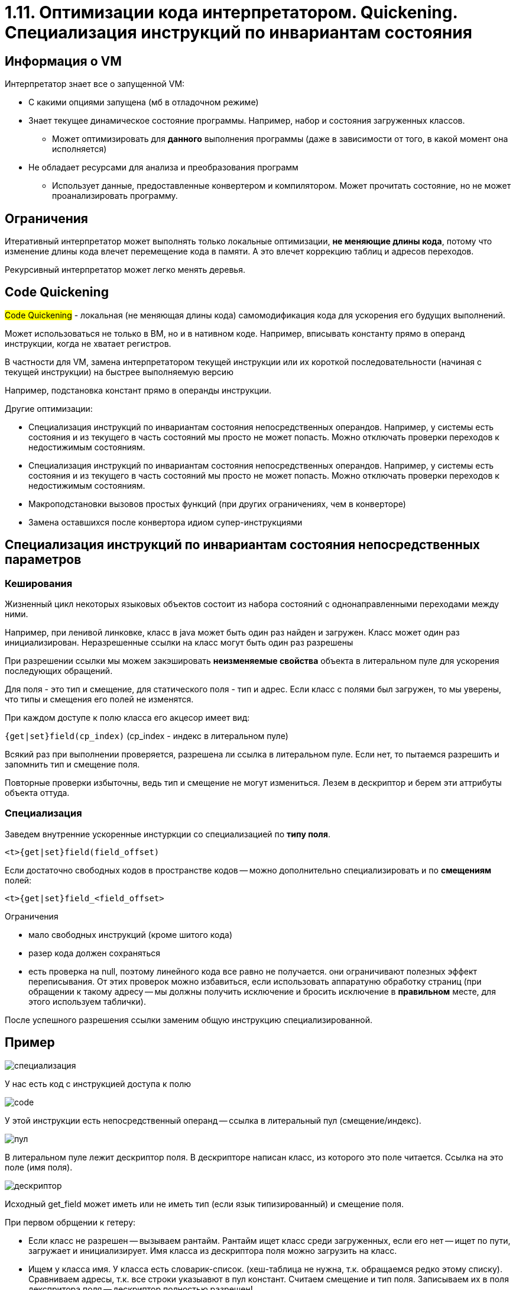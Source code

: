 = 1.11. Оптимизации кода интерпретатором. Quickening. Специализация инструкций по инвариантам состояния

== Информация о VM
Интерпретатор знает все о запущенной VM:

* С какими опциями запущена (мб в отладочном режиме)

* Знает текущее динамическое состояние программы. Например, набор и состояния загруженных классов.

** Может оптимизировать для *данного* выполнения программы (даже в зависимости от того, в какой момент она исполняется)

* Не обладает ресурсами для анализа и преобразования программ
** Использует данные, предоставленные конвертером и компилятором. Может прочитать состояние, но не может проанализировать программу.

== Ограничения 

Итеративный интерпретатор может выполнять только локальные оптимизации, *не меняющие длины кода*, потому что изменение длины кода влечет перемещение кода в памяти. А это влечет коррекцию таблиц и адресов переходов. 

Рекурсивный интерпретатор может легко менять деревья.

== Code Quickening
#Code Quickening# - локальная (не меняющая длины кода) самомодификация кода для ускорения его будущих выполнений.

Может использоваться не только в ВМ, но и в нативном коде. Например, вписывать константу прямо в операнд инструкции, когда не хватает регистров.

В частности для VM, замена интерпретатором текущей инструкции или их короткой последовательности (начиная с текущей инструкции) на быстрее выполняемую версию

====
Например, подстановка констант прямо в операнды инструкции. 
====

Другие оптимизации:

* Специализация инструкций по инвариантам состояния непосредственных операндов. Например, у системы есть состояния и из текущего в часть состояний мы просто не может попасть. Можно отключать проверки переходов к недостижимым состояниям.
* Специализация инструкций по инвариантам состояния непосредственных операндов. Например, у системы есть состояния и из текущего в часть состояний мы просто не может попасть. Можно отключать проверки переходов к недостижимым состояниям.
* Макроподстановки вызовов простых функций (при других ограничениях, чем в конверторе)
* Замена оставшихся после конвертора идиом супер-инструкциями

== Специализация инструкций по инвариантам состояния непосредственных параметров

=== Кеширования

Жизненный цикл некоторых языковых объектов состоит из набора состояний с однонаправленными переходами между ними.
====
Например, при ленивой линковке, класс в java может быть один раз найден и загружен. Класс может один раз инициализирован. Неразрешенные ссылки на класс могут быть один раз разрешены
====

При разрешении ссылки мы можем закэшировать *неизменяемые свойства* объекта в литеральном пуле для ускорения последующих обращений.
====
Для поля - это тип и смещение, для статического поля - тип и адрес. Если класс с полями был загружен, то мы уверены, что типы и смещения его полей не изменятся.
====

При каждом доступе к полю класса его акцесор имеет вид:

`{get|set}field(cp_index)` (cp_index - индекс в литеральном пуле)

Всякий раз при выполнении проверяется, разрешена ли ссылка в литеральном пуле. Если нет, то пытаемся разрешить и запомнить тип и смещение поля. 

Повторные проверки избыточны, ведь тип и смещение не могут измениться. Лезем в дескриптор и берем эти аттрибуты объекта оттуда.

=== Специализация 
Заведем внутренние ускоренные инстуркции со специализацией по *типу поля*.

`<t>{get|set}field(field_offset)`

Если достаточно свободных кодов в пространстве кодов -- можно дополнительно специализировать и по *смещениям* полей:

`<t>{get|set}field_<field_offset>`

Ограничения 

* мало свободных инструкций (кроме шитого кода) 
* разер кода должен сохраняться
* есть проверка на null, поэтому линейного кода все равно не получается. они ограничивают полезных эффект переписывания. От этих проверок можно избавиться, если использовать аппаратуню обработку страниц (при обращении к такому адресу -- мы должны получить исключение и бросить исключение в *правильном* месте, для этого используем таблички).

После успешного разрешения ссылки заменим общую инструкцию специализированной. 

== Пример 
image::111/специализация.png[]

У нас есть код c инструкцией доступа к полю 

image::111/code.png[]

У этой инструкции есть непосредственный операнд -- ссылка в литеральный пул (смещение/индекс). 

image::111/пул.png[] 

В литеральном пуле лежит дескриптор поля. В дескрипторе написан класс, из которого это поле читается. Ссылка на это поле (имя поля).

image::111/дескриптор.png[]

Исходный get_field может иметь или не иметь тип (если язык типизированный) и смещение поля.

При первом обрщении к гетеру: 

* Если класс не разрешен -- вызываем рантайм. Рантайм ищет класс среди загруженных, если его нет -- ищет по пути, загружает и инициализирует. Имя класса из дескриптора поля можно загрузить на класс.
* Ищем у класса имя. У класса есть словарик-список. (хеш-таблица не нужна, т.к. обращаемся редко этому списку). Сравниваем адресы, т.к. все строки указыавют в пул констант. Считаем смещение и тип поля. Записываем их в поля декспритора поля -- дескриптор полностью разрешен!

Теперь при повторном обращении мы не будем лезть в класс и поля или вызывать функции рантайма. Нам достаточно только дескриптора.

Но если мыы избавляемся от обращения в дескриптор -- переписываем get_field field на iget_field 4 (i -- int, 4 -- смещение)

image::111/смещение.png[]






